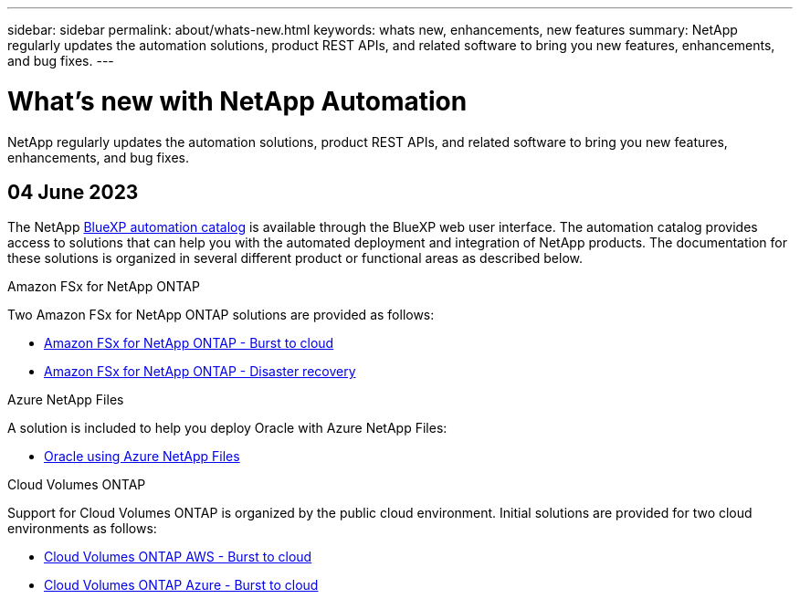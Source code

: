 ---
sidebar: sidebar
permalink: about/whats-new.html
keywords: whats new, enhancements, new features
summary: NetApp regularly updates the automation solutions, product REST APIs, and related software to bring you new features, enhancements, and bug fixes.
---

= What's new with NetApp Automation
:hardbreaks:
:nofooter:
:icons: font
:linkattrs:
:imagesdir: ./media/

[.lead]
NetApp regularly updates the automation solutions, product REST APIs, and related software to bring you new features, enhancements, and bug fixes.

== 04 June 2023

The NetApp https://console.bluexp.netapp.com/automationCatalog[BlueXP automation catalog^] is available through the BlueXP web user interface. The automation catalog provides access to solutions that can help you with the automated deployment and integration of NetApp products. The documentation for these solutions is organized in several different product or functional areas as described below.

.Amazon FSx for NetApp ONTAP

Two Amazon FSx for NetApp ONTAP solutions are provided as follows:

* link:../solutions/fsxn-burst-to-cloud.html[Amazon FSx for NetApp ONTAP - Burst to cloud]
* link:../solutions/fsxn-disaster-recovery.html[Amazon FSx for NetApp ONTAP - Disaster recovery]

.Azure NetApp Files

A solution is included to help you deploy Oracle with Azure NetApp Files:

* link:../solutions/anf-oracle.html[Oracle using Azure NetApp Files]

.Cloud Volumes ONTAP

Support for Cloud Volumes ONTAP is organized by the public cloud environment. Initial solutions are provided for two cloud environments as follows:

* link:../solutions/cvo-aws-burst-to-cloud.html[Cloud Volumes ONTAP AWS - Burst to cloud]
* link:../solutions/cvo-azure-burst-to-cloud.html[Cloud Volumes ONTAP Azure - Burst to cloud]
